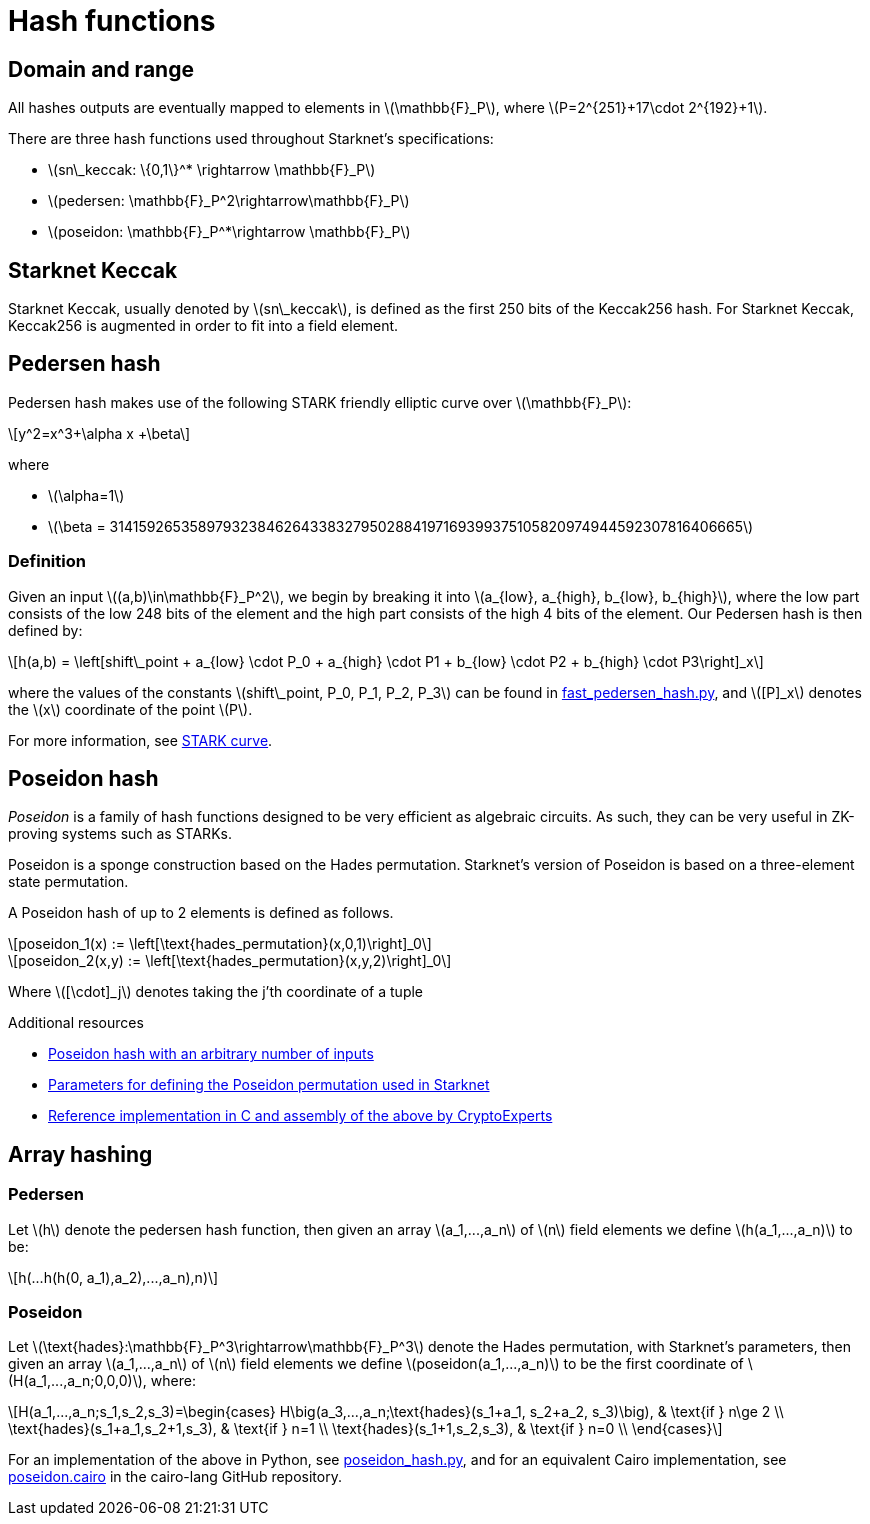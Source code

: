 [id="hash_functions"]
= Hash functions
:stem: latexmath

[id="domain_and_range"]
== Domain and range

All hashes outputs are eventually mapped to elements in stem:[$\mathbb{F}_P$], where stem:[$P=2^{251}+17\cdot 2^{192}+1$].

There are three hash functions used throughout Starknet's specifications:

* stem:[$sn\_keccak: \{0,1\}^* \rightarrow \mathbb{F}_P$]
* stem:[$pedersen: \mathbb{F}_P^2\rightarrow\mathbb{F}_P$]
* stem:[$poseidon: \mathbb{F}_P^*\rightarrow \mathbb{F}_P$]

[id="starknet_keccak"]
== Starknet Keccak

Starknet Keccak, usually denoted by stem:[$sn\_keccak$], is defined as the first 250 bits of the Keccak256 hash. For Starknet Keccak, Keccak256 is augmented
in order to fit into a field element.

[id="pedersen_hash"]
== Pedersen hash

Pedersen hash makes use of the following STARK friendly elliptic curve over stem:[$\mathbb{F}_P$]:

[stem]
++++
y^2=x^3+\alpha x +\beta
++++

where

* stem:[$\alpha=1$]
* stem:[$\beta = 3141592653589793238462643383279502884197169399375105820974944592307816406665$]

[id="definition"]
=== Definition

Given an input stem:[$(a,b)\in\mathbb{F}_P^2$], we begin by breaking it into stem:[$a_{low}, a_{high}, b_{low}, b_{high}$],
where the low part consists of the low 248 bits of the element and the high part consists of the high 4 bits of the element. Our Pedersen hash is then defined by:

[stem]
++++
h(a,b) = \left[shift\_point + a_{low} \cdot P_0 + a_{high} \cdot P1 + b_{low} \cdot P2  + b_{high} \cdot P3\right]_x
++++

where the values of the constants stem:[$shift\_point, P_0, P_1, P_2, P_3$] can be found in link:https://github.com/starkware-libs/cairo-lang/blob/master/src/starkware/crypto/signature/fast_pedersen_hash.py[fast_pedersen_hash.py^], and stem:[$[P\]_x$] denotes the stem:[$x$] coordinate of the point stem:[$P$].

For more information, see xref:Cryptography/stark-curve.adoc[STARK curve].

[id="poseidon_hash"]
== Poseidon hash

_Poseidon_ is a family of hash functions designed to be very efficient as algebraic circuits. As such, they can be very useful in ZK-proving systems such as STARKs.

Poseidon is a sponge construction based on the Hades permutation. Starknet's version of Poseidon is based on a three-element state permutation.

A Poseidon hash of up to 2 elements is defined as follows.

[stem]
++++
poseidon_1(x) := \left[\text{hades_permutation}(x,0,1)\right]_0
++++


[stem]
++++
poseidon_2(x,y) := \left[\text{hades_permutation}(x,y,2)\right]_0
++++

Where latexmath:[[\cdot\]_j] denotes taking the j'th coordinate of a tuple

.Additional resources

* xref:#poseidon_array_hash[Poseidon hash with an arbitrary number of inputs]
* link:https://github.com/starkware-industries/poseidon/blob/main/poseidon3.txt[Parameters for defining the Poseidon permutation used in Starknet]
* link:https://github.com/CryptoExperts/poseidon[Reference implementation in C and assembly of the above by CryptoExperts]


[id="array_hashing"]
== Array hashing

[id="pedersen_array_hash"]
=== Pedersen

Let stem:[$h$] denote the pedersen hash function, then given an array stem:[$a_1,...,a_n$] of stem:[$n$] field elements
we define stem:[$h(a_1,...,a_n)$] to be:

[stem]
++++
h(...h(h(0, a_1),a_2),...,a_n),n)
++++

[id="poseidon_array_hash"]
=== Poseidon

Let stem:[$\text{hades}:\mathbb{F}_P^3\rightarrow\mathbb{F}_P^3$] denote the Hades permutation, with Starknet's parameters, then given an array stem:[$a_1,...,a_n$] of stem:[$n$] field elements
we define stem:[$poseidon(a_1,...,a_n)$] to be the first coordinate of stem:[$H(a_1,...,a_n;0,0,0)$], where:

[stem]
++++
H(a_1,...,a_n;s_1,s_2,s_3)=\begin{cases}
H\big(a_3,...,a_n;\text{hades}(s_1+a_1, s_2+a_2, s_3)\big), & \text{if  } n\ge 2 \\
\text{hades}(s_1+a_1,s_2+1,s_3), & \text{if  } n=1 \\
\text{hades}(s_1+1,s_2,s_3), & \text{if  } n=0 \\
\end{cases}
++++

For an implementation of the above in Python, see link:https://github.com/starkware-libs/cairo-lang/blob/12ca9e91bbdc8a423c63280949c7e34382792067/src/starkware/cairo/common/poseidon_hash.py#L46[poseidon_hash.py],
and for an equivalent Cairo implementation, see link:https://github.com/starkware-libs/cairo-lang/blob/12ca9e91bbdc8a423c63280949c7e34382792067/src/starkware/cairo/common/builtin_poseidon/poseidon.cairo#L28[poseidon.cairo] in the cairo-lang GitHub repository.
